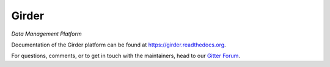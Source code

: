 Girder |build-status| |docs-status| |license-badge| |gitter-badge|
==================================================================

*Data Management Platform*

Documentation of the Girder platform can be found at
https://girder.readthedocs.org.

For questions, comments, or to get in touch with the maintainers, head to our `Gitter Forum 
<https://gitter.im/girder/girder>`_.

.. |build-status| image:: https://travis-ci.org/girder/girder.svg?branch=master
    :target: https://travis-ci.org/girder/girder
    :alt: Build Status

.. |docs-status| image:: https://readthedocs.org/projects/girder/badge?version=latest
    :target: https://girder.readthedocs.org
    :alt: Documentation Status

.. |license-badge| image:: https://pypip.in/license/girder/badge.png
    :target: https://pypi.python.org/pypi/girder
    :alt: License

.. |gitter-badge| image:: https://badges.gitter.im/Join Chat.svg
    :target: https://gitter.im/girder/girder?utm_source=badge&utm_medium=badge&utm_campaign=pr-badge&utm_content=badge
    :alt: Gitter Chat
